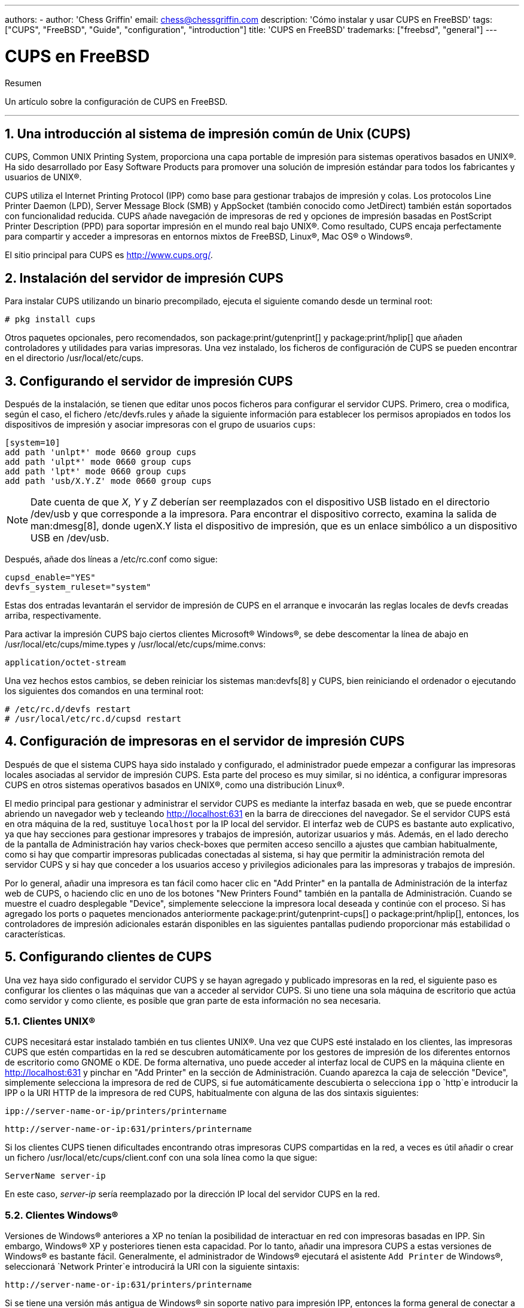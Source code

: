 ---
authors:
  - 
    author: 'Chess Griffin'
    email: chess@chessgriffin.com
description: 'Cómo instalar y usar CUPS en FreeBSD'
tags: ["CUPS", "FreeBSD", "Guide", "configuration", "introduction"]
title: 'CUPS en FreeBSD'
trademarks: ["freebsd", "general"]
---

= CUPS en FreeBSD
:doctype: article
:toc: macro
:toclevels: 1
:icons: font
:sectnums:
:source-highlighter: rouge
:experimental:
:sectnumlevels: 6

[.abstract-title]
Resumen

Un artículo sobre la configuración de CUPS en FreeBSD.

'''

toc::[]

[[printing-cups]]
== Una introducción al sistema de impresión común de Unix (CUPS)

CUPS, Common UNIX Printing System, proporciona una capa portable de impresión para sistemas operativos basados en UNIX(R). Ha sido desarrollado por Easy Software Products para promover una solución de impresión estándar para todos los fabricantes y usuarios de UNIX(R).

CUPS utiliza el Internet Printing Protocol (IPP) como base para gestionar trabajos de impresión y colas. Los protocolos Line Printer Daemon (LPD), Server Message Block (SMB) y AppSocket (también conocido como JetDirect) también están soportados con funcionalidad reducida. CUPS añade navegación de impresoras de red y opciones de impresión basadas en PostScript Printer Description (PPD) para soportar impresión en el mundo real bajo UNIX(R). Como resultado, CUPS encaja perfectamente para compartir y acceder a impresoras en entornos mixtos de FreeBSD, Linux(R), Mac OS(R) o Windows(R).

El sitio principal para CUPS es http://www.cups.org/[http://www.cups.org/].

[[printing-cups-install]]
== Instalación del servidor de impresión CUPS

Para instalar CUPS utilizando un binario precompilado, ejecuta el siguiente comando desde un terminal root:

[source, shell]
....
# pkg install cups
....

Otros paquetes opcionales, pero recomendados, son package:print/gutenprint[] y package:print/hplip[] que añaden controladores y utilidades para varias impresoras. Una vez instalado, los ficheros de configuración de CUPS se pueden encontrar en el directorio [.filename]#/usr/local/etc/cups#.

[[printing-cups-configuring-server]]
== Configurando el servidor de impresión CUPS

Después de la instalación, se tienen que editar unos pocos ficheros para configurar el servidor CUPS. Primero, crea o modifica, según el caso, el fichero [.filename]#/etc/devfs.rules# y añade la siguiente información para establecer los permisos apropiados en todos los dispositivos de impresión y asociar impresoras con el grupo de usuarios `cups`:

[.programlisting]
....
[system=10]
add path 'unlpt*' mode 0660 group cups
add path 'ulpt*' mode 0660 group cups
add path 'lpt*' mode 0660 group cups
add path 'usb/X.Y.Z' mode 0660 group cups
....

[NOTE]
====
Date cuenta de que _X_, _Y_ y _Z_ deberían ser reemplazados con el dispositivo USB listado en el directorio [.filename]#/dev/usb# y que corresponde a la impresora. Para encontrar el dispositivo correcto, examina la salida de man:dmesg[8], donde [.filename]#ugenX.Y# lista el dispositivo de impresión, que es un enlace simbólico a un dispositivo USB en [.filename]#/dev/usb#.
====

Después, añade dos líneas a [.filename]#/etc/rc.conf# como sigue:

[.programlisting]
....
cupsd_enable="YES"
devfs_system_ruleset="system"
....

Estas dos entradas levantarán el servidor de impresión de CUPS en el arranque e invocarán las reglas locales de devfs creadas arriba, respectivamente.

Para activar la impresión CUPS bajo ciertos clientes Microsoft(R) Windows(R), se debe descomentar la línea de abajo en [.filename]#/usr/local/etc/cups/mime.types# y [.filename]#/usr/local/etc/cups/mime.convs#:

[.programlisting]
....
application/octet-stream
....

Una vez hechos estos cambios, se deben reiniciar los sistemas man:devfs[8] y CUPS, bien reiniciando el ordenador o ejecutando los siguientes dos comandos en una terminal root:

[source, shell]
....
# /etc/rc.d/devfs restart
# /usr/local/etc/rc.d/cupsd restart
....

[[printing-cups-configuring-printers]]
== Configuración de impresoras en el servidor de impresión CUPS

Después de que el sistema CUPS haya sido instalado y configurado, el administrador puede empezar a configurar las impresoras locales asociadas al servidor de impresión CUPS. Esta parte del proceso es muy similar, si no idéntica, a configurar impresoras CUPS en otros sistemas operativos basados en UNIX(R), como una distribución Linux(R).

El medio principal para gestionar y administrar el servidor CUPS es mediante la interfaz basada en web, que se puede encontrar abriendo un navegador web y tecleando http://localhost:631[http://localhost:631] en la barra de direcciones del navegador. Se el servidor CUPS está en otra máquina de la red, sustituye `localhost` por la IP local del servidor. El interfaz web de CUPS es bastante auto explicativo, ya que hay secciones para gestionar impresores y trabajos de impresión, autorizar usuarios y más. Además, en el lado derecho de la pantalla de Administración hay varios check-boxes que permiten acceso sencillo a ajustes que cambian habitualmente, como si hay que compartir impresoras publicadas conectadas al sistema, si hay que permitir la administración remota del servidor CUPS y si hay que conceder a los usuarios acceso y privilegios adicionales para las impresoras y trabajos de impresión.

Por lo general, añadir una impresora es tan fácil como hacer clic en "Add Printer" en la pantalla de Administración de la interfaz web de CUPS, o haciendo clic en uno de los botones "New Printers Found" también en la pantalla de Administración. Cuando se muestre el cuadro desplegable "Device", simplemente seleccione la impresora local deseada y continúe con el proceso. Si has agregado los ports o paquetes mencionados anteriormente package:print/gutenprint-cups[] o package:print/hplip[], entonces, los controladores de impresión adicionales estarán disponibles en las siguientes pantallas pudiendo proporcionar más estabilidad o características.

[[printing-cups-clients]]
== Configurando clientes de CUPS

Una vez haya sido configurado el servidor CUPS y se hayan agregado y publicado impresoras en la red, el siguiente paso es configurar los clientes o las máquinas que van a acceder al servidor CUPS. Si uno tiene una sola máquina de escritorio que actúa como servidor y como cliente, es posible que gran parte de esta información no sea necesaria.

[[printing-cups-clients-unix]]
=== Clientes UNIX(R)

CUPS necesitará estar instalado también en tus clientes UNIX(R). Una vez que CUPS esté instalado en los clientes, las impresoras CUPS que estén compartidas en la red se descubren automáticamente por los gestores de impresión de los diferentes entornos de escritorio como GNOME o KDE. De forma alternativa, uno puede acceder al interfaz local de CUPS en la máquina cliente en http://localhost:631[http://localhost:631] y pinchar en "Add Printer" en la sección de Administración. Cuando aparezca la caja de selección "Device", simplemente selecciona la impresora de red de CUPS, si fue automáticamente descubierta o selecciona `ipp` o `http`e introducir la IPP o la URI HTTP de la impresora de red CUPS, habitualmente con alguna de las dos sintaxis siguientes:

[.programlisting]
....
ipp://server-name-or-ip/printers/printername
....

[.programlisting]
....
http://server-name-or-ip:631/printers/printername
....

Si los clientes CUPS tienen dificultades encontrando otras impresoras CUPS compartidas en la red, a veces es útil añadir o crear un fichero [.filename]#/usr/local/etc/cups/client.conf# con una sola línea como la que sigue:

[.programlisting]
....
ServerName server-ip
....

En este caso, _server-ip_ sería reemplazado por la dirección IP local del servidor CUPS en la red.

[[printing-cups-clients-windows]]
=== Clientes Windows(R)

Versiones de Windows(R) anteriores a XP no tenían la posibilidad de interactuar en red con impresoras basadas en IPP. Sin embargo, Windows(R) XP y posteriores tienen esta capacidad. Por lo tanto, añadir una impresora CUPS a estas versiones de Windows(R) es bastante fácil. Generalmente, el administrador de Windows(R) ejecutará el asistente `Add Printer` de Windows(R), seleccionará `Network Printer`e introducirá la URI con la siguiente sintaxis:

[.programlisting]
....
http://server-name-or-ip:631/printers/printername
....

Si se tiene una versión más antigua de Windows(R) sin soporte nativo para impresión IPP, entonces la forma general de conectar a una impresora CUPS es utilizar el paquete package:net/samba413[] junto con CUPS, que es un tema que excede el ámbito de este capítulo.

[[printing-cups-troubleshooting]]
== Solución de problemas en CUPS

Las dificultades con CUPS habitualmente tienen que ver con permisos. Primero, comprueba los permisos de man:devfs[8] como se ha mencionado arriba. Seguido, comprueba los permisos reales de los dispositivos creados en el sistema de ficheros. También ayuda asegurarse de que tu usuario es miembro del grupo `cups`. Si los check boxes de permisos en la sección de Administración del interfaz web de CUPS parece que no están funcionando, otro arreglo podría ser hacer una copia de seguridad manual del fichero de configuración de CUPS que se encuentra en [.filename]#/usr/local/etc/cups/cupsd.conf# y editar las distintas opciones de configuración e intentar distintas combinaciones de opciones de configuración.

[.programlisting]
....
# Log general information in error_log - change "info" to "debug" for
# troubleshooting...
LogLevel info

# Administrator user group...
SystemGroup wheel

# Listen for connections on Port 631.
Port 631
#Listen localhost:631
Listen /var/run/cups.sock

# Show shared printers on the local network.
Browsing On
BrowseOrder allow,deny
#BrowseAllow @LOCAL
BrowseAllow 192.168.1.* # change to local LAN settings
BrowseAddress 192.168.1.* # change to local LAN settings

# Default authentication type, when authentication is required...
DefaultAuthType Basic
DefaultEncryption Never # comment this line to allow encryption

# Allow access to the server from any machine on the LAN
<Location />
  Order allow,deny
  #Allow localhost
  Allow 192.168.1.* # change to local LAN settings
</Location>

# Allow access to the admin pages from any machine on the LAN
<Location /admin>
  #Encryption Required
  Order allow,deny
  #Allow localhost
  Allow 192.168.1.* # change to local LAN settings
</Location>

# Allow access to configuration files from any machine on the LAN
<Location /admin/conf>
  AuthType Basic
  Require user @SYSTEM
  Order allow,deny
  #Allow localhost
  Allow 192.168.1.* # change to local LAN settings
</Location>

# Set the default printer/job policies...
<Policy default>
  # Job-related operations must be done by the owner or an administrator...
  <Limit Send-Document Send-URI Hold-Job Release-Job Restart-Job Purge-Jobs \
Set-Job-Attributes Create-Job-Subscription Renew-Subscription Cancel-Subscription \
Get-Notifications Reprocess-Job Cancel-Current-Job Suspend-Current-Job Resume-Job \
CUPS-Move-Job>
    Require user @OWNER @SYSTEM
    Order deny,allow
  </Limit>

  # All administration operations require an administrator to authenticate...
  <Limit Pause-Printer Resume-Printer Set-Printer-Attributes Enable-Printer \
Disable-Printer Pause-Printer-After-Current-Job Hold-New-Jobs Release-Held-New-Jobs \
Deactivate-Printer Activate-Printer Restart-Printer Shutdown-Printer Startup-Printer \
Promote-Job Schedule-Job-After CUPS-Add-Printer CUPS-Delete-Printer CUPS-Add-Class \
CUPS-Delete-Class CUPS-Accept-Jobs CUPS-Reject-Jobs CUPS-Set-Default>
    AuthType Basic
    Require user @SYSTEM
    Order deny,allow
  </Limit>

  # Only the owner or an administrator can cancel or authenticate a job...
  <Limit Cancel-Job CUPS-Authenticate-Job>
    Require user @OWNER @SYSTEM
    Order deny,allow
  </Limit>

  <Limit All>
    Order deny,allow
  </Limit>
</Policy>
....
